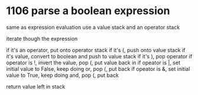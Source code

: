 # -*- mode: org -*-
#+STARTUP: indent hidestars showall


* 1106 parse a boolean expression

same as expression evaluation
use a value stack and an operator stack

iterate though the expression

if it's an operator, put onto operator stack
if it's (, push onto value stack
if it's value, convert to boolean and push to value stack
if it's ), pop operator
    if operator is !, invert the value, pop (, put value back in
    if opeator is |, set initial value to False, keep doing or, pop (, put back
    if opeator is &, set initial value to True, keep doing and, pop (, put back
   
return value left in stack
